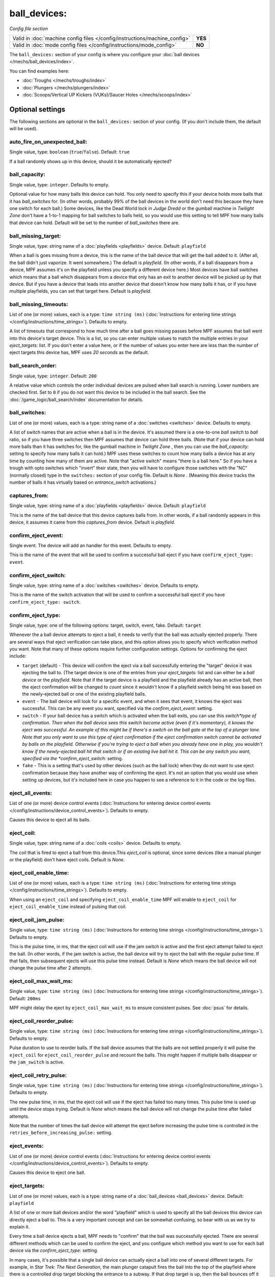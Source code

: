 ball_devices:
=============

*Config file section*

+----------------------------------------------------------------------------+---------+
| Valid in :doc:`machine config files </config/instructions/machine_config>` | **YES** |
+----------------------------------------------------------------------------+---------+
| Valid in :doc:`mode config files </config/instructions/mode_config>`       | **NO**  |
+----------------------------------------------------------------------------+---------+

.. overview

The ``ball_devices:`` section of your config is where you configure your :doc:`ball devices </mechs/ball_devices/index>`.

You can find examples here:

* :doc:`Troughs </mechs/troughs/index>`
* :doc:`Plungers </mechs/plungers/index>`
* :doc:`Scoops/Vertical UP Kickers (VUKs)/Saucer Holes </mechs/scoops/index>`

.. config


Optional settings
-----------------

The following sections are optional in the ``ball_devices:`` section of your config. (If you don't include them, the default will be used).

auto_fire_on_unexpected_ball:
~~~~~~~~~~~~~~~~~~~~~~~~~~~~~
Single value, type: ``boolean`` (``true``/``false``). Default: ``true``

If a ball randomly shows up in this device, should it be automatically ejected?

ball_capacity:
~~~~~~~~~~~~~~
Single value, type: ``integer``. Defaults to empty.

Optional value for how many balls this device can hold. You only need
to specify this if your device holds more balls that it has
*ball_switches* for. (In other words, probably 99% of the ball devices
in the world don't need this because they have one switch for each
ball.) Some devices, like the Dead World lock in *Judge Dredd* or the
gumball machine in *Twilight Zone* don't have a 1-to-1 mapping for
ball switches to balls held, so you would use this setting to tell MPF
how many balls that device can hold. Default will be set to the number
of *ball_switches* there are.

ball_missing_target:
~~~~~~~~~~~~~~~~~~~~
Single value, type: string name of a :doc:`playfields <playfields>` device. Default: ``playfield``

When a ball is goes missing from a device, this is the name of the
ball device that will get the ball added to it. (After all, the ball
didn't just vaporize. It went somewhere.) The default is *playfield*.
(In other words, if a ball disappears from a device, MPF assumes it's
on the playfield unless you specify a different device here.) Most
devices have ball switches which means that a ball which disappears
from a device that only has an exit to another device will be picked
up by that device. But if you have a device that leads into another
device that doesn't know how many balls it has, or if you have
multiple playfields, you can set that target here. Default is
*playfield*.

ball_missing_timeouts:
~~~~~~~~~~~~~~~~~~~~~~
List of one (or more) values, each is a type: ``time string (ms)`` (:doc:`Instructions for entering time strings </config/instructions/time_strings>`). Defaults to empty.

A list of timeouts that correspond to
how much time after a ball goes missing passes before MPF assumes that
ball went into this device's target device. This is a list, so you can
enter multiple values to match the multiple entries in your
*eject_targets:* list. If you don't enter a value here, or if the
number of values you enter here are less than the number of eject
targets this device has, MPF uses *20 seconds* as the default.

ball_search_order:
~~~~~~~~~~~~~~~~~~
Single value, type: ``integer``. Default: ``200``

A relative value which controls the order individual devices are pulsed when ball search is running. Lower numbers are
checked first. Set to ``0`` if you do not want this device to be included in the ball search.
See the :doc:`/game_logic/ball_search/index` documentation for details.

ball_switches:
~~~~~~~~~~~~~~
List of one (or more) values, each is a type: string name of a :doc:`switches <switches>` device. Defaults to empty.

A list of switch names that are active when a ball is in the device.
It's assumed there is a one-to-one *ball switch* to *ball* ratio, so
if you have three switches then MPF assumes that device can hold three
balls. (Note that if your device can hold more balls than it has
switches for, like the gumball machine in *Twilight Zone* , then you
can use the *ball_capacity:* setting to specify how many balls it can
hold.) MPF uses these switches to count how many balls a device has at
any time by counting how many of them are active. Note that "active
switch" means "there is a ball here." So if you have a trough with
opto switches which "invert" their state, then you will have to
configure those switches with the "NC" (normally closed) type in the
``switches:`` section of your config file. Default is *None* .
(Meaning this device tracks the number of balls it has virtually based
on *entrance_switch* activations.)

captures_from:
~~~~~~~~~~~~~~
Single value, type: string name of a :doc:`playfields <playfields>` device. Default: ``playfield``

This is the name of the ball device that this device captures balls
from. In other words, if a ball randomly appears in this device, it
assumes it came from this *captures_from* device. Default is
*playfield*.

confirm_eject_event:
~~~~~~~~~~~~~~~~~~~~
Single event. The device will add an handler for this event. Defaults to empty.

This is the name of the event that will be used to confirm a
successful ball eject if you have ``confirm_eject_type: event``.

confirm_eject_switch:
~~~~~~~~~~~~~~~~~~~~~
Single value, type: string name of a :doc:`switches <switches>` device. Defaults to empty.

This is the name of the switch activation that will be used to confirm
a successful ball eject if you have ``confirm_eject_type: switch``.

confirm_eject_type:
~~~~~~~~~~~~~~~~~~~
Single value, type: one of the following options: target, switch, event, fake. Default: ``target``

Whenever the a ball device attempts to eject a ball, it needs to
verify that the ball was actually ejected properly. There are several
ways that eject verification can take place, and this option allows
you to specify which verification method you want. Note that many of
these options require further configuration settings. Options for
confirming the eject include:

+ ``target`` (default) - This device will confirm the eject via a ball
  successfully entering the "target" device it was ejecting the ball to.
  (The target device is one of the entries from your *eject_targets:*
  list and can either be a *ball device* or the *playfield*. Note that
  if the target device is a playfield and the playfield already has an
  active ball, then the eject confirmation will be changed to *count*
  since it wouldn't know if a playfield switch being hit was based on
  the newly-ejected ball or one of the existing playfield balls.
+ ``event`` - The ball device will look for a specific event, and when
  it sees that event, it knows the eject was successful. This can be any
  event you want, specified via the *confirm_eject_event:* setting.
+ ``switch`` - If your ball device has a switch which is activated
  when the ball exits, you can use this *switch*type of confirmation.
  Then when the ball device sees this switch become active (even if it's
  momentary), it knows the eject was successful. An example of this
  might be if there's a switch on the ball gate at the top of a plunger
  lane. Note that you only want to use this type of eject confirmation
  if the eject confirmation switch cannot be activated by balls on the
  playfield. Otherwise if you're trying to eject a ball when you already
  have one in play, you wouldn't know if the newly-ejected ball hit that
  switch or if an existing live ball hit it. This can be any switch you
  want, specified via the *confirm_eject_switch:* setting.
+ ``fake`` - This is a setting that's used by other devices (such as
  the ball lock) when they do not want to use eject confirmation because
  they have another way of confirming the eject. It's not an option that
  you would use when setting up devices, but it's included here in case
  you happen to see a reference to it in the code or the log files.

eject_all_events:
~~~~~~~~~~~~~~~~~
List of one (or more) device control events (:doc:`Instructions for entering device control events </config/instructions/device_control_events>`). Defaults to empty.

Causes this device to eject all its balls.

eject_coil:
~~~~~~~~~~~
Single value, type: string name of a :doc:`coils <coils>` device. Defaults to empty.

The coil that is fired to eject a ball from this device.This
*eject_coil* is optional, since some devices (like a manual plunger or
the playfield) don't have eject coils. Default is *None*.

eject_coil_enable_time:
~~~~~~~~~~~~~~~~~~~~~~~
List of one (or more) values, each is a type: ``time string (ms)`` (:doc:`Instructions for entering time strings </config/instructions/time_strings>`). Defaults to empty.

When using an ``eject_coil`` and specifying ``eject_coil_enable_time`` MPF
will enable to ``eject_coil`` for ``eject_coil_enable_time`` instead of
pulsing that coil.

eject_coil_jam_pulse:
~~~~~~~~~~~~~~~~~~~~~
Single value, type: ``time string (ms)`` (:doc:`Instructions for entering time strings </config/instructions/time_strings>`). Defaults to empty.

This is the pulse time, in ms, that the eject coil will use if the jam
switch is active and the first eject attempt failed to eject the ball.
(In other words, if the jam switch is active, the ball device will try
to eject the ball with the regular pulse time. If that fails, then
subsequent ejects will use this pulse time instead. Default is *None*
which means the ball device will not change the pulse time after 2
attempts.

eject_coil_max_wait_ms:
~~~~~~~~~~~~~~~~~~~~~~~
Single value, type: ``time string (ms)`` (:doc:`Instructions for entering time strings </config/instructions/time_strings>`). Default: ``200ms``

MPF might delay the eject by ``eject_coil_max_wait_ms`` to ensure consistent
pulses. See :doc:`psus` for details.

eject_coil_reorder_pulse:
~~~~~~~~~~~~~~~~~~~~~~~~~
Single value, type: ``time string (ms)`` (:doc:`Instructions for entering time strings </config/instructions/time_strings>`). Defaults to empty.

Pulse duration to use to reorder balls. If the ball device assumes that the
balls are not settled properly it will pulse the ``eject_coil`` for
``eject_coil_reorder_pulse`` and recount the balls. This might happen
if multiple balls disappear or the ``jam_switch`` is active.

eject_coil_retry_pulse:
~~~~~~~~~~~~~~~~~~~~~~~
Single value, type: ``time string (ms)`` (:doc:`Instructions for entering time strings </config/instructions/time_strings>`). Defaults to empty.

The new pulse time, in ms, that the eject coil will use if the eject
has failed too many times. This pulse time is used up until the device stops trying.
Default is *None* which means the ball device will not change the pulse time after failed attempts.

Note that the number of times the ball device will attempt the eject before increasing
the pulse time is controlled in the ``retries_before_increasing_pulse:`` setting.

eject_events:
~~~~~~~~~~~~~
List of one (or more) device control events (:doc:`Instructions for entering device control events </config/instructions/device_control_events>`). Defaults to empty.

Causes this device to eject one ball.

eject_targets:
~~~~~~~~~~~~~~
List of one (or more) values, each is a type: string name of a :doc:`ball_devices <ball_devices>` device. Default: ``playfield``

A list of one or more ball devices and/or the word "playfield" which
is used to specify all the ball devices this device can directly eject
a ball to. This is a very important concept and can be somewhat
confusing, so bear with us as we try to explain it.

Every time a ball
device ejects a ball, MPF needs to "confirm" that the ball was
successfully ejected. There are several different methods which can be
used to confirm the eject, and you configure which method you want to
use for each ball device via the *confirm_eject_type:* setting.

In many cases, it's possible that a single ball device can actually eject
a ball into one of several different targets. For example, in *Star
Trek: The Next Generation*, the main plunger catapult fires the ball
into the top of the playfield where there is a controlled drop target
blocking the entrance to a subway. If that drop target is up, then the
ball bounces off it and then is live on the playfield. If that drop
target is down, a ball ejected from the catapult flies past it and
into the subway. Once in the subway, there is a series of diverters
which can activate or deactivate to route the ball to either the *left
VUK*, the *leftcannon*, or the *right cannon*. In that machine, the
*left VUK*, *left cannon*, and *right cannon* are all ball devices. So
the *eject_targets:* setting looks like this:

.. code-block:: yaml

    eject_targets: playfield, bd_leftVUK, bd_leftCannonVUK, bd_rightCannonVUK

In other words, the *eject_targets:* list is a list of *all possible
ball devices* that this device can eject a ball to.

Notice that the
word *playfield* is also in that list, because if that drop target is
up, then the ball ejected from the catapult ends up on the playfield,
so *playfield* is a valid target too. (In MPF, the playfield is also a
ball device.)

At this point you might be wondering what the point of
this is? The reason you specify all these target devices is because
MPF's ball controller and ball device code work hand-in-hand with
MPF's diverter code to automatically "route" balls to ball devices
that want them. So in *Star Trek*, you can use a command to say "the
left VUK should have one ball," and MPF will see the source device for
that ball (the *catapult*, in this case, since it includes
*bd_leftVUK*in its list of eject targets) and it will cause the
catapult to eject a ball. (What's happening behind the scenes is that
the catapult posts an event which says "I'm ejecting a ball with a
target destination of the *bd_leftVUK*"), and all the diverters
(including that top drop target) will see that and automatically
position themselves accordingly so the ball gets to where it needs to
go.

Note that you only want to include devices in this list that are
directly accessible as targets for balls ejecting from this device. In
other words your machine will probably have lots of ball locks and
other devices that the player can hit via flippers and balls from the
playfield. Those devices should not be on this list, because
technically balls enter them from the playfield, not from the
catapult.

The order of your *eject_targets:* list doesn't really
matter except for the first entry. If a ball device is ever asked to
eject a ball but a target is not specified, then the first entry on
this list will be used as the target. (In practice this shouldn't
really ever happen.)

eject_timeouts:
~~~~~~~~~~~~~~~
List of one (or more) values, each is a type: ``time string (ms)`` (:doc:`Instructions for entering time strings </config/instructions/time_strings>`). Defaults to empty.

This is an optional list of one or more MPF time strings that
specify how long the device should wait for an ejected ball to be
confirmed before it assumes the eject failed. The order you enter them
here matches up with the order of your *eject_targets*. For example,
consider the following two lines from a ball device configuration:

.. code-block:: yaml

    eject_targets: playfield, bd_leftVUK, bd_leftCannonVUK, bd_rightCannonVUK
    eject_timeouts: 500ms, 2s, 4s, 4s

When this device is ejecting a ball to the *playfield*, the timeout
will be *500ms*. When it's ejecting to the *bd_leftVUK*, the timeout
is *2 seconds*, etc. If you don't specify a list of eject timeouts, or
if the length of the list is less than the number of eject targets,
then the default value of *10 seconds* is used.

See :doc:`/finalization/ball_devices` for details about thouse timeouts.

ejector:
~~~~~~~~
Unknown type. See description below.

You ejector implemententation and settings.
By default MPF will select an implementation based on the settings and
configure it accordingly.

Default ejectors (you can use those via the ball device config):

* mpf.devices.ball_device.pulse_coil_ejector.PulseCoilEjector
* mpf.devices.ball_device.enable_coil_ejector.EnableCoilEjector
* mpf.devices.ball_device.hold_coil_ejector.HoldCoilEjector

Additional ejectors:

* mpf.devices.ball_device.event_ejector.EventEjector

.. code-block:: mpf-config

   #! switches:
   #!   s_ball_switch1:
   #!     number:
   #!   s_ball_switch2:
   #!     number:
   ball_devices:
     device_with_eject_event:
       ejector:
         class: mpf.devices.ball_device.event_ejector.EventEjector
         events_when_eject_try: my_ball_device_eject
       ball_switches: s_ball_switch1, s_ball_switch2

entrance_count_delay:
~~~~~~~~~~~~~~~~~~~~~
Single value, type: ``time string (ms)`` (:doc:`Instructions for entering time strings </config/instructions/time_strings>`). Default: ``500ms``

This is the time delay (in MPF time string format) that this ball
device will wait before counting the balls after any of the
*ball_switches* changes state. This delay exists because there's often
a "settling time" when a ball first enters a device where the balls
are bouncing around and the switches change state really fast. Default
is *500ms*.

entrance_event_timeout:
~~~~~~~~~~~~~~~~~~~~~~~
Single value, type: ``time string (secs)`` (:doc:`Instructions for entering time strings </config/instructions/time_strings>`). Default: ``5s``

How long does the ball need after an ``entrance_event`` to settle in
the ball device? This is used for some heuristics to determine if this is
a new ball or if the ball returned from a failed eject.

entrance_events:
~~~~~~~~~~~~~~~~
List of one (or more) device control events (:doc:`Instructions for entering device control events </config/instructions/device_control_events>`). Defaults to empty.

:doc:`device control events </config/instructions/device_control_events>` format.

Default: ``None`` (Note that if you add an entry here, it will replace the default. So if you
also want the default value(s) to apply, add them too.)

These events tell this ball device that a ball has entered (been added to) the device.

entrance_switch:
~~~~~~~~~~~~~~~~
Single value, type: string name of a :doc:`switches <switches>` device. Defaults to empty.

The name of a switch that is activated when a ball enters the device.
Most devices don't have this, since they have the ball switches that
are updated and will count the balls. But some devices, like those
that do not have switches for each ball, have a switch at the entrance
that is triggered when a ball enters. This switch has no effect if
your ball device has *ball_switches*. Default is *None*.

entrance_switch_full_timeout:
~~~~~~~~~~~~~~~~~~~~~~~~~~~~~
Single value, type: ``time string (ms)`` (:doc:`Instructions for entering time strings </config/instructions/time_strings>`). Default: ``0``

When using an ``entrance_switch`` and setting this to anything except 0,
the device will be considered to be full after ``entrance_switch_full_timeout``
ms. This is used in some troughs where the last ball sits on the entrance
switch (see :doc:`/mechs/troughs/two_coil_one_switch`).

entrance_switch_ignore_window_ms:
~~~~~~~~~~~~~~~~~~~~~~~~~~~~~~~~~
Single value, type: ``time string (ms)`` (:doc:`Instructions for entering time strings </config/instructions/time_strings>`). Default: ``0``

How long should another entrance switch be ignored after a previous activation?

exit_count_delay:
~~~~~~~~~~~~~~~~~
Single value, type: ``time string (ms)`` (:doc:`Instructions for entering time strings </config/instructions/time_strings>`). Default: ``500ms``

This is the time delay that the device will wait before counting the
balls after any after it attempts to eject a ball if the device is
configured to verify the eject via a count of the switches.

hold_coil:
~~~~~~~~~~
Single value, type: string name of a :doc:`coils <coils>` device. Defaults to empty.

The name of a coil that is held in the enabled position to hold a
ball. This is used in place of an *eject_coil*, and it's for devices
that have to hold (like a post) to keep a ball in the device.
Disabling the hold coil releases a ball. Default is *None*.
An example for such a hold coil is the lock that comes up below Magneto 
in X-Men. A further lock of this kind is in Avatar below Jake Sully 
in the transporter link.

hold_coil_release_time:
~~~~~~~~~~~~~~~~~~~~~~~
Single value, type: ``time string (ms)`` (:doc:`Instructions for entering time strings </config/instructions/time_strings>`). Default: ``1s``

This is the time (in MPF time string format) that devices with
*hold_coils* will hold their coil open to release a ball. Default is
*1 second*.

hold_events:
~~~~~~~~~~~~
List of one (or more) device control events (:doc:`Instructions for entering device control events </config/instructions/device_control_events>`). Defaults to empty.

These events cause this device to enable its hold coil.

hold_switches:
~~~~~~~~~~~~~~
List of one (or more) values, each is a type: string name of a :doc:`switches <switches>` device. Defaults to empty.

A switch (or list of switches) that indicates a ball is in position to
be captured by a *hold_coil*. Default is *None*.

idle_missing_ball_timeout:
~~~~~~~~~~~~~~~~~~~~~~~~~~
Single value, type: ``time string (secs)`` (:doc:`Instructions for entering time strings </config/instructions/time_strings>`). Default: ``5s``

How long should the device wait before declaring a ball missing if it
disappeared outside of an eject? Usually balls do not disappear when the
device is not ejecting.

jam_switch:
~~~~~~~~~~~
Single value, type: string name of a :doc:`switches <switches>` device. Defaults to empty.

Some pinball trough devices have a switch in the "exit lane" part of
the trough that can detect if a ball fell back into the trough from
the plunger lane. (The extra switch is needed because when the trough
ejects the ball, the remaining balls in the trough will all roll down,
so if the ejected ball falls back in, it ends up sitting "on top" of
the existing balls, so a normal trough ball switch won't see it.)

This switch is known by different names by different manufacturers, having
variously been called *trough jam*, *ball up* switch, or *ball
stacked* switch. If your ball device has a switch that can detect
jams, enter that switch name here. The ball device code in the MPF has
a jam switch handler which watches what happens to that switch. For
example, if there's an eject in progress and the jam switch becomes
active, it assumes the ball fell back in and will try the eject again.

max_eject_attempts:
~~~~~~~~~~~~~~~~~~~
Single value, type: ``integer``. Default: ``0``

Defines how many times this ball device will attempt to eject a ball
before deciding that the eject permanently failed. A value of zero
means there's no limit. (e.g. the device will just keep trying to eject 
the ball forever.)

mechanical_eject:
~~~~~~~~~~~~~~~~~
Single value, type: ``boolean`` (``true``/``false``). Default: ``false``

Boolean setting which is used to specify whether this ball device has
a mechanical eject option. In MPF, a *mechanical eject* is what
happens when a player is able to eject a ball from the ball device
mechanically, without MPF knowing about it. (A traditional spring-
powered plunger is the most common use.) This setting is used because
when a mechanical eject happens, from MPF's standpoint it's like the
ball just disappeared, so this setting is used to let MPF know that
that might happen. Set this to *True* if a mechanical eject is an
option for this ball device. Note that it's entirely possible to have
devices that support both mechanical ejects as well as coil-fired
ejects (with an *eject_coil*), such as a plunger lane with a spring
plunger and a coil-fired collar which can be used in auto or manual
mode. Default is *False*. However, if this device does not have an
*eject_coil* or *hold_coil* defined, then the mechanical_eject setting
will automatically be set to *True*.

player_controlled_eject_event:
~~~~~~~~~~~~~~~~~~~~~~~~~~~~~~
Single event. The device will add an handler for this event. Defaults to empty.

When using player controlled eject wait for this event to autofire the
ball. (:doc:`Instructions for entering device control events </config/instructions/device_control_events>`)

request_ball_events:
~~~~~~~~~~~~~~~~~~~~
List of one (or more) device control events (:doc:`Instructions for entering device control events </config/instructions/device_control_events>`). Defaults to empty.

These events cause this device to request a ball to be sent to it.

retries_before_increasing_pulse:
~~~~~~~~~~~~~~~~~~~~~~~~~~~~~~~~
Single value, type: ``integer``. Default: ``4``

The number of times this ball device will attempt to eject the ball before increasing
the eject coil pulse time as specified in the ``eject_coil_retry_pulse:`` above.

Note that this number is the attempts that it will increase the pulse, so the default
setting of 4 means that it will try the original pulse value 3 times and then increase
it on the 4th.

target_on_unexpected_ball:
~~~~~~~~~~~~~~~~~~~~~~~~~~
Single value, type: string name of a :doc:`ball_devices <ball_devices>` device. Defaults to empty.

Target playfield to use when capturing an unexpected ball.

console_log:
~~~~~~~~~~~~
Single value, type: one of the following options: none, basic, full. Default: ``basic``

Log level for the console log for this device.

debug:
~~~~~~
Single value, type: ``boolean`` (``true``/``false``). Default: ``false``

See the :doc:`documentation on the debug setting </config/instructions/debug>`
for details.

file_log:
~~~~~~~~~
Single value, type: one of the following options: none, basic, full. Default: ``basic``

Log level for the file log for this device.

label:
~~~~~~
Single value, type: ``string``. Default: ``%``

The plain-English name for this device that will show up in operator
menus and trouble reports.

tags:
~~~~~
List of one (or more) values, each is a type: ``string``. Defaults to empty.

See the :doc:`documentation on tags </config/instructions/tags>` for details.

Special-purpose tags for ball devices include:

+ ``home`` - Specifies that any balls here are "home" and that the game
  can start. When MPF boots up, any balls that are in devices not tagged
  with "home" are automatically ejected.
+ ``drain`` - Specifies that a ball entering this device means the ball has
  "drained" from the playfield. (i.e. it's used to indicate a player
  lost the ball, versus some other random playfield lock.)
+ ``trough`` - Specifies that this device holds the ball(s) that are not in
  play. In most cases, your "drain" and "trough" tags will be the same
  device, though older games (Williams System 11 and early WPC) actually
  have two devices under the apron, with a "drain" device receiving
  balls from the playfield which it then immediately kicks over to a
  "trough" device which holds the balls that are not in play.
  + ``no-eject-on-ballsearch`` - Specifies that this device should never
  attempt to eject a ball as a result of ball search, even when idle and
  containing no balls.

The use of ``ball_add_live`` is discontinued. Use ``default_source_device`` in
your :doc:`playfield </config/playfields>` instead.


Related How To guides
---------------------

* :doc:`/mechs/ball_devices/index`
